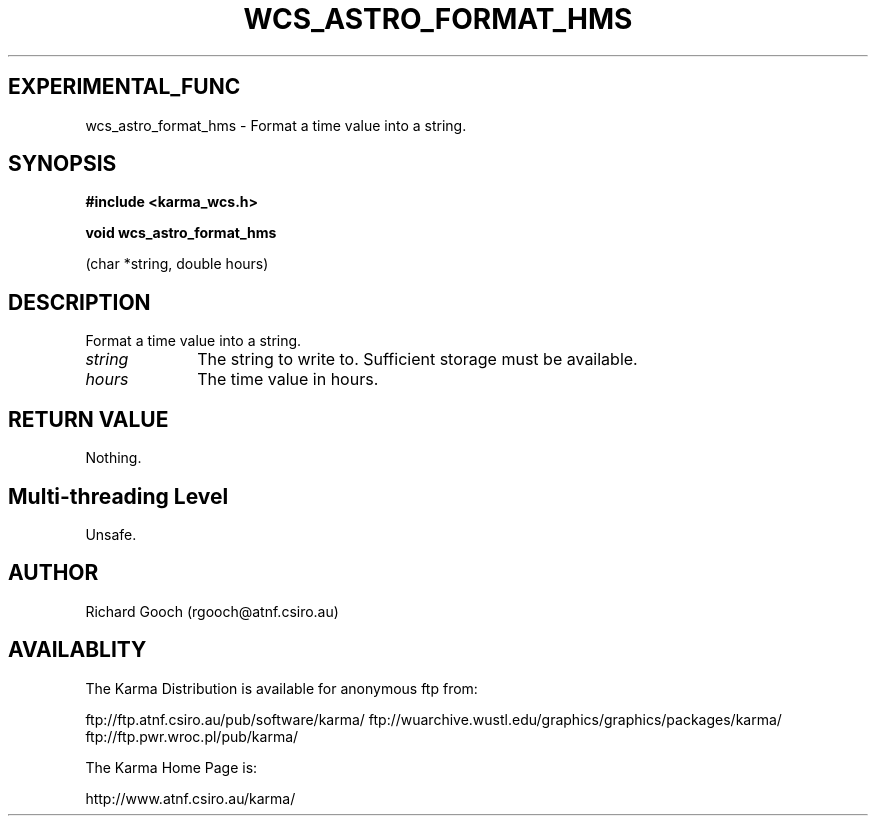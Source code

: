 .TH WCS_ASTRO_FORMAT_HMS 3 "13 Nov 2005" "Karma Distribution"
.SH EXPERIMENTAL_FUNC
wcs_astro_format_hms \- Format a time value into a string.
.SH SYNOPSIS
.B #include <karma_wcs.h>
.sp
.B void wcs_astro_format_hms
.sp
(char *string, double hours)
.SH DESCRIPTION
Format a time value into a string.
.IP \fIstring\fP 1i
The string to write to. Sufficient storage must be available.
.IP \fIhours\fP 1i
The time value in hours.
.SH RETURN VALUE
Nothing.
.SH Multi-threading Level
Unsafe.
.SH AUTHOR
Richard Gooch (rgooch@atnf.csiro.au)
.SH AVAILABLITY
The Karma Distribution is available for anonymous ftp from:

ftp://ftp.atnf.csiro.au/pub/software/karma/
ftp://wuarchive.wustl.edu/graphics/graphics/packages/karma/
ftp://ftp.pwr.wroc.pl/pub/karma/

The Karma Home Page is:

http://www.atnf.csiro.au/karma/
